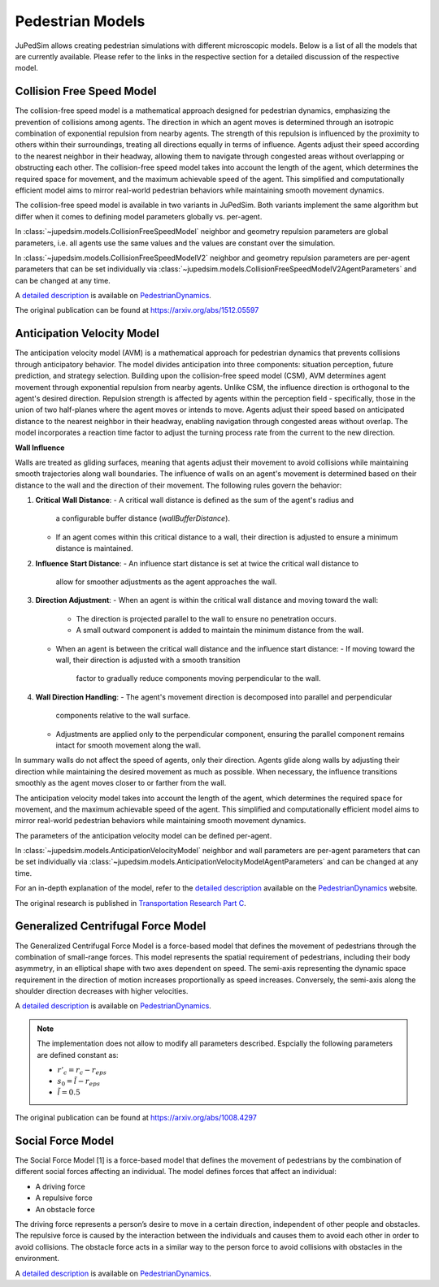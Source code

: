 =================
Pedestrian Models
=================

JuPedSim allows creating pedestrian simulations with different microscopic
models. Below is a list of all the models that are currently available. Please
refer to the links in the respective section for a detailed discussion of the
respective model.


**************************
Collision Free Speed Model
**************************

The collision-free speed model is a mathematical approach designed for
pedestrian dynamics, emphasizing the prevention of collisions among agents. The
direction in which an agent moves is determined through an isotropic
combination of exponential repulsion from nearby agents. The strength of this
repulsion is influenced by the proximity to others within their surroundings,
treating all directions equally in terms of influence. Agents adjust their
speed according to the nearest neighbor in their headway, allowing them to
navigate through congested areas without overlapping or obstructing each other.
The collision-free speed model takes into account the length of the agent,
which determines the required space for movement, and the maximum achievable
speed of the agent. This simplified and computationally efficient model aims to
mirror real-world pedestrian behaviors while maintaining smooth movement
dynamics.

The collision-free speed model is available in two variants in JuPedSim. Both
variants implement the same algorithm but differ when it comes to defining model
parameters globally vs. per-agent.

In :class:`~jupedsim.models.CollisionFreeSpeedModel` neighbor and geometry
repulsion parameters are global parameters, i.e. all agents use the same values
and the values are constant over the simulation.

In :class:`~jupedsim.models.CollisionFreeSpeedModelV2` neighbor and geometry
repulsion parameters are per-agent parameters that can be set individually via
:class:`~jupedsim.models.CollisionFreeSpeedModelV2AgentParameters` and can be
changed at any time.

A `detailed description
<https://pedestriandynamics.org/models/collision_free_speed_model/>`_ is
available on `PedestrianDynamics`_.

The original publication can be found at https://arxiv.org/abs/1512.05597

**************************
Anticipation Velocity Model
**************************

The anticipation velocity model (AVM) is a mathematical approach for pedestrian
dynamics that prevents collisions through anticipatory behavior. The model divides
anticipation into three components: situation perception, future prediction, and
strategy selection.
Building upon the collision-free speed model (CSM), AVM determines agent movement
through exponential repulsion from nearby agents. Unlike CSM, the influence
direction is orthogonal to the agent's desired direction.
Repulsion strength is affected by agents within the perception field -
specifically, those in the union of two half-planes where the agent moves or
intends to move. Agents adjust their speed based on anticipated distance to the
nearest neighbor in their headway, enabling navigation through congested areas
without overlap.
The model incorporates a reaction time factor to adjust the turning process rate
from the current to the new direction.

**Wall Influence**

Walls are treated as gliding surfaces, meaning that agents adjust their movement
to avoid collisions while maintaining smooth trajectories along wall boundaries.
The influence of walls on an agent's movement is determined based on their distance
to the wall and the direction of their movement.
The following rules govern the behavior:

1. **Critical Wall Distance**:
   - A critical wall distance is defined as the sum of the agent's radius and
     a configurable buffer distance (`wallBufferDistance`).
   - If an agent comes within this critical distance to a wall,
     their direction is adjusted to ensure a minimum distance is maintained.

2. **Influence Start Distance**:
   - An influence start distance is set at twice the critical wall distance to
     allow for smoother adjustments as the agent approaches the wall.

3. **Direction Adjustment**:
   - When an agent is within the critical wall distance and moving toward the wall:
     - The direction is projected parallel to the wall to ensure no penetration occurs.
     - A small outward component is added to maintain the minimum distance from the wall.
   - When an agent is between the critical wall distance and the influence start distance:
     - If moving toward the wall, their direction is adjusted with a smooth transition
       factor to gradually reduce components moving perpendicular to the wall.

4. **Wall Direction Handling**:
   - The agent's movement direction is decomposed into parallel and perpendicular
     components relative to the wall surface.
   - Adjustments are applied only to the perpendicular component, ensuring the parallel
     component remains intact for smooth movement along the wall.

In summary walls do not affect the speed of agents, only their direction.
Agents glide along walls by adjusting their direction while maintaining the
desired movement as much as possible. When necessary, the influence transitions smoothly
as the agent moves closer to or farther from the wall.

The anticipation velocity  model takes into account the length of the agent,
which determines the required space for movement, and the maximum achievable
speed of the agent. This simplified and computationally efficient model aims to
mirror real-world pedestrian behaviors while maintaining smooth movement
dynamics.

The parameters of the anticipation velocity model can be defined per-agent.

In :class:`~jupedsim.models.AnticipationVelocityModel` neighbor and wall
parameters are per-agent parameters that can be set individually via
:class:`~jupedsim.models.AnticipationVelocityModelAgentParameters` and can be
changed at any time.

For an in-depth explanation of the model, refer to the 
`detailed description <https://pedestriandynamics.org/models/anticipation_velocity_model/>`_ 
available on the `PedestrianDynamics`_ website.

The original research is published in 
`Transportation Research Part C <https://doi.org/10.1016/j.trc.2021.103464>`_.

***********************************
Generalized Centrifugal Force Model
***********************************

The Generalized Centrifugal Force Model is a force-based model that defines
the movement of pedestrians through the combination of small-range forces. This
model represents the spatial requirement of pedestrians, including their body
asymmetry, in an elliptical shape with two axes dependent on speed. The
semi-axis representing the dynamic space requirement in the direction of motion
increases proportionally as speed increases. Conversely, the semi-axis along
the shoulder direction decreases with higher velocities.

A `detailed description
<https://pedestriandynamics.org/models/generalized_centrifugal_force_model/>`_
is available on `PedestrianDynamics`_.

.. note::
   The implementation does not allow to modify all parameters described.
   Espcially the following parameters are defined constant as:

   * :math:`r'_c = r_c - r_{eps}`
   * :math:`s_0 = \tilde{l} - r_{eps}`
   * :math:`\tilde{l} = 0.5`

The original publication can be found at https://arxiv.org/abs/1008.4297

******************
Social Force Model
******************

The Social Force Model [1] is a force-based model that defines the movement of
pedestrians by the combination of different social forces affecting an
individual. The model defines forces that affect an individual:

* A driving force
* A repulsive force
* An obstacle force

The driving force represents a person’s desire to move in a certain direction,
independent of other people and obstacles. The repulsive force is caused by the
interaction between the individuals and causes them to avoid each other in
order to avoid collisions. The obstacle force acts in a similar way to the
person force to avoid collisions with obstacles in the environment.

A `detailed description
<https://pedestriandynamics.org/models/social_force_model/>`_ is available on
`PedestrianDynamics`_.

.. _PedestrianDynamics: https://PedestrianDynamics.org/
